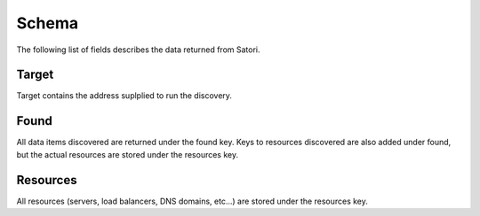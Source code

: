 =============
Schema
=============

The following list of fields describes the data returned from Satori.


Target
========

Target contains the address suplplied to run the discovery.


Found
========

All data items discovered are returned under the found key. Keys to resources
discovered are also added under found, but the actual resources are stored
under the resources key.


Resources
========

All resources (servers, load balancers, DNS domains, etc...) are stored under
the resources key.
